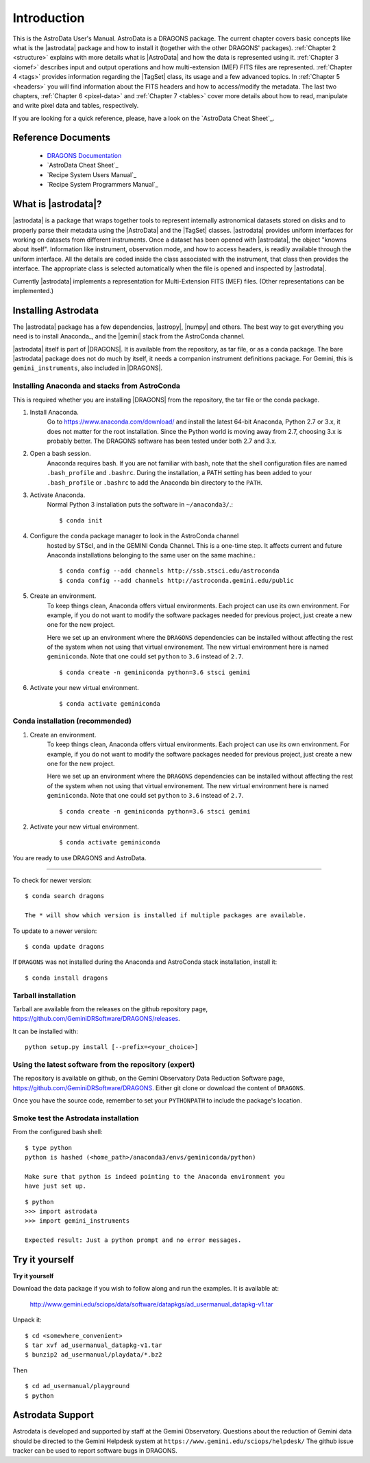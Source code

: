 .. intro.rst

.. _intro:

************
Introduction
************

This is the AstroData User's Manual. AstroData is a DRAGONS package.
The current chapter covers basic concepts
like what is the |astrodata| package and how to install it (together with the
other DRAGONS' packages). :ref:`Chapter 2 <structure>`
explains with more details what is |AstroData| and how the data is represented
using it. :ref:`Chapter 3 <iomef>` describes input and output operations and
how multi-extension (MEF) FITS files are represented. :ref:`Chapter 4 <tags>`
provides information regarding the |TagSet| class, its usage and a few advanced
topics. In :ref:`Chapter 5 <headers>` you will find information about the FITS
headers and how to access/modify the metadata. The last two chapters,
:ref:`Chapter 6 <pixel-data>` and :ref:`Chapter 7 <tables>` cover more details
about how to read, manipulate and write pixel data and tables, respectively.


If you are looking for a quick reference, please, have a look on the
`AstroData Cheat Sheet`_.

Reference Documents
===================

    - `DRAGONS Documentation <https://dragons.readthedocs.io/>`_
    - `AstroData Cheat Sheet`_
    - `Recipe System Users Manual`_
    - `Recipe System Programmers Manual`_

What is |astrodata|?
====================

|astrodata| is a package that wraps together tools to represent internally
astronomical datasets stored on disks and to properly parse their metadata
using the |AstroData| and the |TagSet| classes. |astrodata| provides uniform
interfaces for working on datasets from different
instruments. Once a dataset has been opened with |astrodata|, the object
"knowns about itself". Information like instrument, observation mode, and how
to access headers, is readily available through the uniform interface. All
the details are coded inside the class associated with the instrument, that
class then provides the interface. The appropriate class is selected
automatically when the file is opened and inspected by |astrodata|.

Currently |astrodata| implements a representation for Multi-Extension FITS (MEF)
files. (Other representations can be implemented.)


.. _install:

Installing Astrodata
====================

The |astrodata| package has a few dependencies, |astropy|, |numpy| and others.
The best way to get everything you need is to install Anaconda_, and the
|gemini| stack from the AstroConda channel.

|astrodata| itself is part of |DRAGONS|. It is available from the
repository, as tar file, or as a conda package. The bare |astrodata| package
does not do much by itself, it needs a companion instrument definitions
package. For Gemini, this is ``gemini_instruments``, also included in
|DRAGONS|.

Installing Anaconda and stacks from AstroConda
----------------------------------------------
This is required whether you are installing |DRAGONS| from the
repository, the tar file or the conda package.

#. Install Anaconda.
    Go to https://www.anaconda.com/download/ and install the latest 64-bit
    Anaconda, Python 2.7 or 3.x, it does not matter for the root installation.
    Since the Python world is moving away from 2.7, choosing 3.x is
    probably better. The DRAGONS software has been tested
    under both 2.7 and 3.x.

#. Open a bash session.
    Anaconda requires bash. If you are not familiar with bash, note that the
    shell configuration files are named ``.bash_profile`` and ``.bashrc``.
    During the installation, a PATH setting has been added to your
    ``.bash_profile`` or ``.bashrc`` to add the Anaconda bin directory to
    the ``PATH``.

#. Activate Anaconda.
    Normal Python 3 installation puts the software in ``~/anaconda3/``.::

    $ conda init

#. Configure the ``conda`` package manager to look in the AstroConda channel
    hosted by STScI, and in the GEMINI Conda Channel. This is a one-time step.
    It affects current and future Anaconda installations belonging to the same
    user on the same machine.::

    $ conda config --add channels http://ssb.stsci.edu/astroconda
    $ conda config --add channels http://astroconda.gemini.edu/public

#. Create an environment.
    To keep things clean, Anaconda offers virtual environments.  Each project
    can use its own environment.  For example, if you do not want to modify
    the software packages needed for previous project, just create a new one
    for the new project.

    Here we set up an environment where the ``DRAGONS`` dependencies can
    be installed without affecting the rest of the system when not using that
    virtual environement.  The new virtual environment here is named
    ``geminiconda``.  Note that one could set ``python`` to ``3.6`` instead of
    ``2.7``.
    ::

    $ conda create -n geminiconda python=3.6 stsci gemini


#. Activate your new virtual environment.
    ::

    $ conda activate geminiconda


Conda installation (recommended)
--------------------------------

#. Create an environment.
    To keep things clean, Anaconda offers virtual environments.  Each project
    can use its own environment.  For example, if you do not want to modify
    the software packages needed for previous project, just create a new one
    for the new project.

    Here we set up an environment where the ``DRAGONS`` dependencies can
    be installed without affecting the rest of the system when not using that
    virtual environement.  The new virtual environment here is named
    ``geminiconda``.  Note that one could set ``python`` to ``3.6`` instead of
    ``2.7``.
    ::

    $ conda create -n geminiconda python=3.6 stsci gemini


#. Activate your new virtual environment.
    ::

    $ conda activate geminiconda


You are ready to use DRAGONS and AstroData.

----------

To check for newer version::

    $ conda search dragons

    The * will show which version is installed if multiple packages are available.

To update to a newer version::

    $ conda update dragons


If ``DRAGONS`` was not installed during the Anaconda and AstroConda stack
installation, install it::

    $ conda install dragons

Tarball installation
--------------------
Tarball are available from the releases on the github repository page,
https://github.com/GeminiDRSoftware/DRAGONS/releases.

It can be installed with::

    python setup.py install [--prefix=<your_choice>]


Using the latest software from the repository (expert)
------------------------------------------------------
The repository is available on github, on the Gemini Observatory Data
Reduction Software page, https://github.com/GeminiDRSoftware/DRAGONS.   Either git
clone or download the content of ``DRAGONS``.

Once you have the source code, remember to set your ``PYTHONPATH`` to include
the package's location.


Smoke test the Astrodata installation
-------------------------------------
From the configured bash shell::

    $ type python
    python is hashed (<home_path>/anaconda3/envs/geminiconda/python)

    Make sure that python is indeed pointing to the Anaconda environment you
    have just set up.

::

    $ python
    >>> import astrodata
    >>> import gemini_instruments

    Expected result: Just a python prompt and no error messages.


.. _datapkg:

Try it yourself
===============

**Try it yourself**

Download the data package if you wish to follow along and run the
examples.  It is available at:

    `<http://www.gemini.edu/sciops/data/software/datapkgs/ad_usermanual_datapkg-v1.tar>`_

Unpack it::

    $ cd <somewhere_convenient>
    $ tar xvf ad_usermanual_datapkg-v1.tar
    $ bunzip2 ad_usermanual/playdata/*.bz2

Then ::

    $ cd ad_usermanual/playground
    $ python


Astrodata Support
=================

Astrodata is developed and supported by staff at the Gemini Observatory.
Questions about the reduction of Gemini data should be directed to the
Gemini Helpdesk system at ``https://www.gemini.edu/sciops/helpdesk/``
The github issue tracker can be used to report software bugs in DRAGONS.
